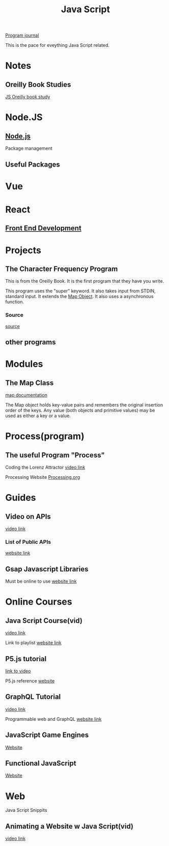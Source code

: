:PROPERTIES:
:ID:       c7c0bf05-e15e-49f5-a5df-fd7a77623746
:END:
#+title: Java Script


[[id:5ecfd482-a98f-4eab-b842-f6b00428090b][Program journal]]


This is the pace for eveything Java Script related.

* Notes

** Oreilly Book Studies
   [[id:682e905e-f967-473b-a603-62dc75340f20][JS Oreilly book study]]

* Node.JS

** [[id:a52745dc-0f03-46a8-a233-9a51bc5e1ab1][Node.js]]
   Package management

** Useful Packages
* Vue

* React

** [[id:101b235e-71a7-4822-ba12-d8e3fa9e48de][Front End Development]]

* Projects

** The Character Frequency Program
   This is from the Oreilly Book. It is the first program that they have
   you write.

   This program uses the "super" keyword. It also takes input from STDIN,
   standard input. It extends the _Map Object_. It also uses a asynchronous
   function. 
  
*** Source
    [[C:\Users\Jarett\javascript\projects\first_projects1\Oreilly_book\charfreq.js][source]]

** other programs

* Modules  
** The Map Class
   
   [[https://developer.mozilla.org/en-US/docs/Web/JavaScript/Reference/Global_Objects/Map][map documentation]]

   The Map object holds key-value pairs and remembers the original insertion
   order of the keys. Any value (both objects and primitive values) may be
   used as either a key or a value.

* Process(program)
  
** The useful Program "Process"

   Coding the Lorenz Attractor
   [[https://www.youtube.com/watch?v=f0lkz2gSsIk][video link]]

   Processing Website
   [[https://processing.org][Processing.org]]

* Guides
  
** Video on APIs
   [[https://www.youtube.com/watch?v=GZvSYJDk-us][video link]]

*** List of Public APIs
    [[https://github.com/public-apis/public-apis][website link]]  

** Gsap Javascript Libraries
   Must be online to use
   [[https://cdnjs.com/libraries][website link]]

* Online Courses

** Java Script Course(vid)
   [[https://youtu.be/PlbupGCBV6w][video link]]

   Link to playlist
   [[https://www.youtube.com/watch?v=PlbupGCBV6w&list=PLsyeobzWxl7rrvgG7MLNIMSTzVCDZZcT4][website link]]

** P5.js tutorial
   [[https://www.youtube.com/watch?v=8j0UDiN7my4][link to video]]

   P5.js reference
   [[https://p5js.org/reference/][website]]

** GraphQL Tutorial
   [[https://youtu.be/ZQL7tL2S0oQ][video link]]

   Programmable web and GraphQL
   [[https://www.programmableweb.com/news/what-graphql-and-how-did-it-evolve-rest-and-other-api-technologies/analysis/2019/07/31][website link]]

** JavaScript Game Engines
   [[https://code.tutsplus.com/articles/best-free-open-source-javascript-game-engines-and-libraries--cms-38277][Website]]

** Functional JavaScript
   [[https://javascript.plainenglish.io/functional-javascript-17032a113930][Website]]

* Web
  Java Script Snippits

** Animating a Website w Java Script(vid)
   [[https://youtu.be/AKmoccuRiN4][video link]]

